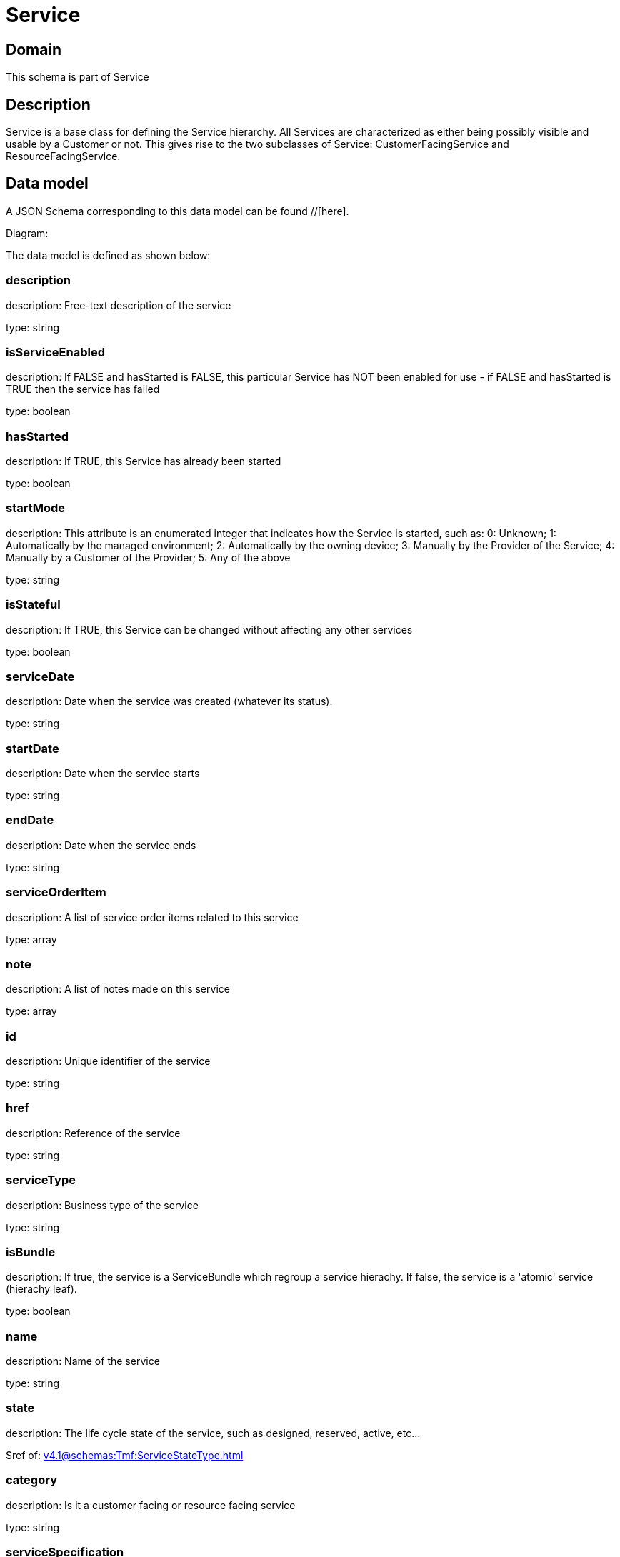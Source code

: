 = Service

[#domain]
== Domain

This schema is part of Service

[#description]
== Description
Service is a base class for defining the Service hierarchy. All Services are characterized as either being possibly visible and usable by a Customer or not. This gives rise to the two subclasses of Service: CustomerFacingService and ResourceFacingService.


[#data_model]
== Data model

A JSON Schema corresponding to this data model can be found //[here].

Diagram:


The data model is defined as shown below:


=== description
description: Free-text description of the service

type: string


=== isServiceEnabled
description: If FALSE and hasStarted is FALSE, this particular Service has NOT been enabled for use - if FALSE and hasStarted is TRUE then the service has failed 

type: boolean


=== hasStarted
description: If TRUE, this Service has already been started

type: boolean


=== startMode
description: This attribute is an enumerated integer that indicates how the Service is started, such as: 0: Unknown; 1: Automatically by the managed environment; 2: Automatically by the owning device; 3: Manually by the Provider of the Service; 4: Manually by a Customer of the Provider; 5: Any of the above

type: string


=== isStateful
description: If TRUE, this Service can be changed without affecting any other services

type: boolean


=== serviceDate
description: Date when the service was created (whatever its status).

type: string


=== startDate
description: Date when the service starts

type: string


=== endDate
description: Date when the service ends

type: string


=== serviceOrderItem
description: A list of service order items related to this service

type: array


=== note
description: A list of notes made on this service

type: array


=== id
description: Unique identifier of the service

type: string


=== href
description: Reference of the service

type: string


=== serviceType
description: Business type of the service

type: string


=== isBundle
description: If true, the service is a ServiceBundle which regroup a service hierachy. If false, the service is a &#x27;atomic&#x27; service (hierachy leaf).

type: boolean


=== name
description: Name of the service

type: string


=== state
description: The life cycle state of the service, such as designed, reserved, active, etc...

$ref of: xref:v4.1@schemas:Tmf:ServiceStateType.adoc[]


=== category
description: Is it a customer facing or resource facing service

type: string


=== serviceSpecification
description: The specification from which this service was instantiated

$ref of: xref:v4.1@schemas:Tmf:ServiceSpecificationRef.adoc[]


=== feature
description: A list of feature associated with this service 

type: array


=== relatedEntity
description: A list of related  entity in relationship with this service 

type: array


=== serviceCharacteristic
description: A list of characteristics that characterize this service (ServiceCharacteristic [*]) 

type: array


=== serviceRelationship
description: A list of service relationships (ServiceRelationship [*]). Describes links with other service(s) in the inventory.

type: array


=== supportingService
description: A list of supporting services (SupportingService [*]). A collection of services that support this service (bundling, link CFS to RFS)

type: array


=== supportingResource
description: A list of supporting resources (SupportingResource [*]).Note: only Service of type RFS can be associated with Resources

type: array


=== relatedParty
description: A list of related party references (RelatedParty [*]). A related party defines party or party role linked to a specific entity

type: array


=== place
description: A list of places (Place [*]). Used to define a place useful for the service (for example a geographical place whre the service is installed)

type: array


[#all_of]
== All Of

This schema extends: xref:v4.1@schemas:Tmf:Entity.adoc[]
